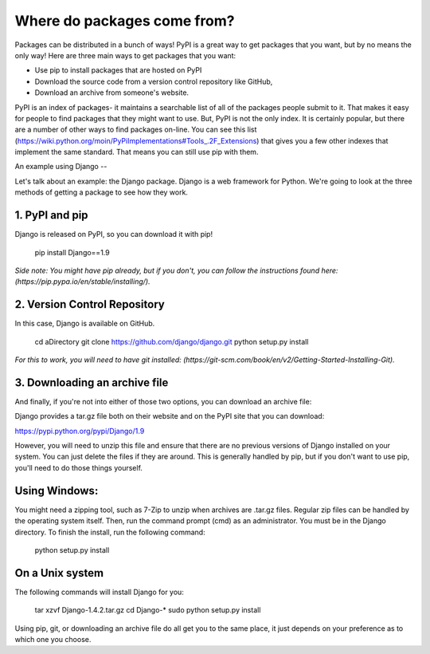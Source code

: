 Where do packages come from?
============================
Packages can be distributed in a bunch of ways! PyPI is a great way to get packages that you want, but by no means the only way! Here are three main ways to get packages that you want:

* Use pip to install packages that are hosted on PyPI
* Download the source code from a version control repository like GitHub, 
* Download an archive from someone's website. 


PyPI is an index of packages- it maintains a searchable list of all of the packages people submit to it.  That makes it easy for people to find packages that they might want to use.   But, PyPI is not the only index. It is certainly popular, but there are a number of other ways to find packages on-line. You can see this list (https://wiki.python.org/moin/PyPiImplementations#Tools_.2F_Extensions) that gives you a few other indexes that implement the same standard. That means you can still use pip with them. 

An example using Django
--

Let's talk about an example: the Django package. Django is a web framework for Python.  We're going to look at the three methods of getting a package to see how they work.

1. PyPI and pip
----

Django is released on PyPI, so you can download it with pip! 

	pip install Django==1.9
	
*Side note: You might have pip already, but if you don't, you can follow the instructions found here: (https://pip.pypa.io/en/stable/installing/).*

2. Version Control Repository
----

In this case, Django is available on GitHub. 
	
	cd aDirectory
	git clone https://github.com/django/django.git
	python setup.py install

*For this to work, you will need to have git installed: (https://git-scm.com/book/en/v2/Getting-Started-Installing-Git).*

3. Downloading an archive file 
----

And finally, if you're not into either of those two options, you can download an archive file: 

Django provides a tar.gz file both on their website and on the PyPI site that you can download:

https://pypi.python.org/pypi/Django/1.9

However, you will need to unzip this file and ensure that there are no previous versions of Django installed on your system. You can just delete the files if they are around. This is generally handled by pip, but if you don't want to use pip, you'll need to do those things yourself. 

Using Windows:
------
You might need a zipping tool, such as 7-Zip to unzip when archives are .tar.gz files. Regular zip files can be handled by the operating system itself.
Then, run the command prompt (cmd) as an administrator. You must be in the Django directory. To finish the install, run the following command:
    python setup.py install

On a Unix system
------
The following commands will install Django for you:

	tar xzvf Django-1.4.2.tar.gz
	cd Django-*
	sudo python setup.py install

	
Using pip, git, or downloading an archive file do all get you to the same place, it just depends on your preference as to which one you choose.
